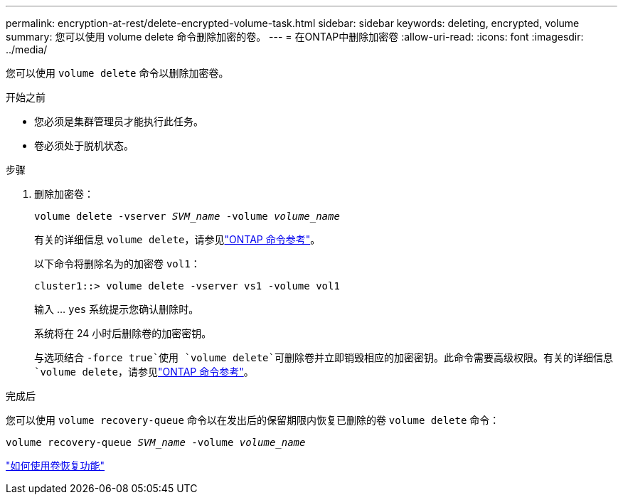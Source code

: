 ---
permalink: encryption-at-rest/delete-encrypted-volume-task.html 
sidebar: sidebar 
keywords: deleting, encrypted, volume 
summary: 您可以使用 volume delete 命令删除加密的卷。 
---
= 在ONTAP中删除加密卷
:allow-uri-read: 
:icons: font
:imagesdir: ../media/


[role="lead"]
您可以使用 `volume delete` 命令以删除加密卷。

.开始之前
* 您必须是集群管理员才能执行此任务。
* 卷必须处于脱机状态。


.步骤
. 删除加密卷：
+
`volume delete -vserver _SVM_name_ -volume _volume_name_`

+
有关的详细信息 `volume delete`，请参见link:https://docs.netapp.com/us-en/ontap-cli/volume-delete.html["ONTAP 命令参考"^]。

+
以下命令将删除名为的加密卷 `vol1`：

+
[listing]
----
cluster1::> volume delete -vserver vs1 -volume vol1
----
+
输入 ... `yes` 系统提示您确认删除时。

+
系统将在 24 小时后删除卷的加密密钥。

+
与选项结合 `-force true`使用 `volume delete`可删除卷并立即销毁相应的加密密钥。此命令需要高级权限。有关的详细信息 `volume delete`，请参见link:https://docs.netapp.com/us-en/ontap-cli/volume-delete.html["ONTAP 命令参考"^]。



.完成后
您可以使用 `volume recovery-queue` 命令以在发出后的保留期限内恢复已删除的卷 `volume delete` 命令：

`volume recovery-queue _SVM_name_ -volume _volume_name_`

https://kb.netapp.com/Advice_and_Troubleshooting/Data_Storage_Software/ONTAP_OS/How_to_use_the_Volume_Recovery_Queue["如何使用卷恢复功能"]
